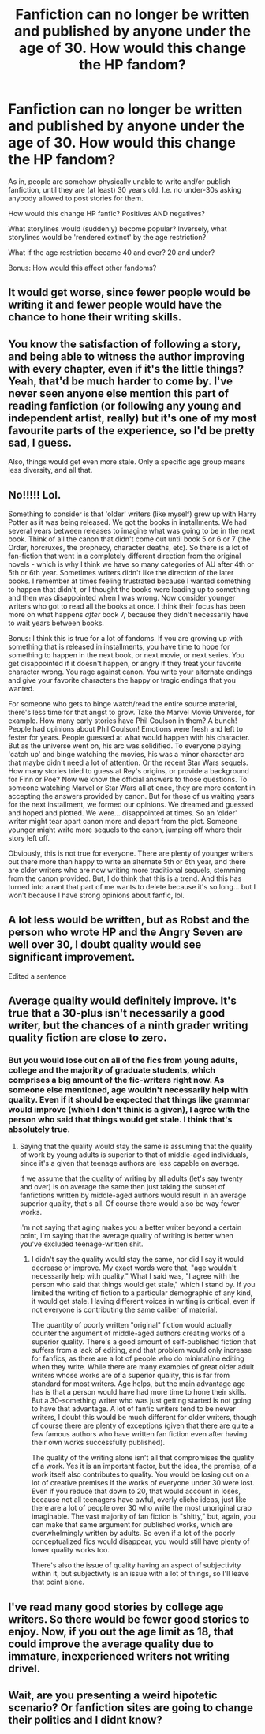 #+TITLE: Fanfiction can no longer be written and published by anyone under the age of 30. How would this change the HP fandom?

* Fanfiction can no longer be written and published by anyone under the age of 30. How would this change the HP fandom?
:PROPERTIES:
:Author: Dux-El52
:Score: 1
:DateUnix: 1586475218.0
:DateShort: 2020-Apr-10
:FlairText: Discussion
:END:
As in, people are somehow physically unable to write and/or publish fanfiction, until they are (at least) 30 years old. I.e. no under-30s asking anybody allowed to post stories for them.

How would this change HP fanfic? Positives AND negatives?

What storylines would (suddenly) become popular? Inversely, what storylines would be 'rendered extinct' by the age restriction?

What if the age restriction became 40 and over? 20 and under?

Bonus: How would this affect other fandoms?


** It would get worse, since fewer people would be writing it and fewer people would have the chance to hone their writing skills.
:PROPERTIES:
:Author: completely-ineffable
:Score: 12
:DateUnix: 1586480099.0
:DateShort: 2020-Apr-10
:END:


** You know the satisfaction of following a story, and being able to witness the author improving with every chapter, even if it's the little things? Yeah, that'd be much harder to come by. I've never seen anyone else mention this part of reading fanfiction (or following any young and independent artist, really) but it's one of my most favourite parts of the experience, so I'd be pretty sad, I guess.

Also, things would get even more stale. Only a specific age group means less diversity, and all that.
:PROPERTIES:
:Author: Cally6
:Score: 6
:DateUnix: 1586480955.0
:DateShort: 2020-Apr-10
:END:


** No!!!!! Lol.

Something to consider is that 'older' writers (like myself) grew up with Harry Potter as it was being released. We got the books in installments. We had several years between releases to imagine what was going to be in the next book. Think of all the canon that didn't come out until book 5 or 6 or 7 (the Order, horcruxes, the prophecy, character deaths, etc). So there is a lot of fan-fiction that went in a completely different direction from the original novels - which is why I think we have so many categories of AU after 4th or 5th or 6th year. Sometimes writers didn't like the direction of the later books. I remember at times feeling frustrated because I wanted something to happen that didn't, or I thought the books were leading up to something and then was disappointed when I was wrong. Now consider younger writers who got to read all the books at once. I think their focus has been more on what happens /after/ book 7, because they didn't necessarily have to wait years between books.

Bonus: I think this is true for a lot of fandoms. If you are growing up with something that is released in installments, you have time to hope for something to happen in the next book, or next movie, or next series. You get disappointed if it doesn't happen, or angry if they treat your favorite character wrong. You rage against canon. You write your alternate endings and give your favorite characters the happy or tragic endings that you wanted.

For someone who gets to binge watch/read the entire source material, there's less time for that angst to grow. Take the Marvel Movie Universe, for example. How many early stories have Phil Coulson in them? A bunch! People had opinions about Phil Coulson! Emotions were fresh and left to fester for years. People guessed at what would happen with his character. But as the universe went on, his arc was solidified. To everyone playing 'catch up' and binge watching the movies, his was a minor character arc that maybe didn't need a lot of attention. Or the recent Star Wars sequels. How many stories tried to guess at Rey's origins, or provide a background for Finn or Poe? Now we know the official answers to those questions. To someone watching Marvel or Star Wars all at once, they are more content in accepting the answers provided by canon. But for those of us waiting years for the next installment, we formed our opinions. We dreamed and guessed and hoped and plotted. We were... disappointed at times. So an 'older' writer might tear apart canon more and depart from the plot. Someone younger might write more sequels to the canon, jumping off where their story left off.

Obviously, this is not true for everyone. There are plenty of younger writers out there more than happy to write an alternate 5th or 6th year, and there are older writers who are now writing more traditional sequels, stemming from the canon provided. But, I do think that this is a trend. And this has turned into a rant that part of me wants to delete because it's so long... but I won't because I have strong opinions about fanfic, lol.
:PROPERTIES:
:Author: panickedwordsmith
:Score: 6
:DateUnix: 1586481711.0
:DateShort: 2020-Apr-10
:END:


** A lot less would be written, but as Robst and the person who wrote HP and the Angry Seven are well over 30, I doubt quality would see significant improvement.

Edited a sentence
:PROPERTIES:
:Author: Ash_Lestrange
:Score: 8
:DateUnix: 1586476476.0
:DateShort: 2020-Apr-10
:END:


** Average quality would definitely improve. It's true that a 30-plus isn't necessarily a good writer, but the chances of a ninth grader writing quality fiction are close to zero.
:PROPERTIES:
:Author: RoyTellier
:Score: 1
:DateUnix: 1586490764.0
:DateShort: 2020-Apr-10
:END:

*** But you would lose out on all of the fics from young adults, college and the majority of graduate students, which comprises a big amount of the fic-writers right now. As someone else mentioned, age wouldn't necessarily help with quality. Even if it should be expected that things like grammar would improve (which I don't think is a given), I agree with the person who said that things would get stale. I think that's absolutely true.
:PROPERTIES:
:Author: tragicHoratio
:Score: 3
:DateUnix: 1586492175.0
:DateShort: 2020-Apr-10
:END:

**** Saying that the quality would stay the same is assuming that the quality of work by young adults is superior to that of middle-aged individuals, since it's a given that teenage authors are less capable on average.

If we assume that the quality of writing by all adults (let's say twenty and over) is on average the same then just taking the subset of fanfictions written by middle-aged authors would result in an average superior quality, that's all. Of course there would also be way fewer works.

I'm not saying that aging makes you a better writer beyond a certain point, I'm saying that the average quality of writing is better when you've excluded teenage-written shit.
:PROPERTIES:
:Author: RoyTellier
:Score: 1
:DateUnix: 1586493260.0
:DateShort: 2020-Apr-10
:END:

***** I didn't say the quality would stay the same, nor did I say it would decrease or improve. My exact words were that, "age wouldn't necessarily help with quality." What I said was, "I agree with the person who said that things would get stale," which I stand by. If you limited the writing of fiction to a particular demographic of any kind, it would get stale. Having different voices in writing is critical, even if not everyone is contributing the same caliber of material.

The quantity of poorly written "original" fiction would actually counter the argument of middle-aged authors creating works of a superior quality. There's a good amount of self-published fiction that suffers from a lack of editing, and that problem would only increase for fanfics, as there are a lot of people who do minimal/no editing when they write. While there are many examples of great older adult writers whose works are of a superior quality, this is far from standard for most writers. Age helps, but the main advantage age has is that a person would have had more time to hone their skills. But a 30-something writer who was just getting started is not going to have that advantage. A lot of fanfic writers tend to be newer writers, I doubt this would be much different for older writers, though of course there are plenty of exceptions (given that there are quite a few famous authors who have written fan fiction even after having their own works successfully published).

The quality of the writing alone isn't all that compromises the quality of a work. Yes it is an important factor, but the idea, the premise, of a work itself also contributes to quality. You would be losing out on a lot of creative premises if the works of everyone under 30 were lost. Even if you reduce that down to 20, that would account in loses, because not all teenagers have awful, overly cliche ideas, just like there are a lot of people over 30 who write the most unoriginal crap imaginable. The vast majority of fan fiction is "shitty," but, again, you can make that same argument for published works, which are overwhelmingly written by adults. So even if a lot of the poorly conceptualized fics would disappear, you would still have plenty of lower quality works too.

There's also the issue of quality having an aspect of subjectivity within it, but subjectivity is an issue with a lot of things, so I'll leave that point alone.
:PROPERTIES:
:Author: tragicHoratio
:Score: 1
:DateUnix: 1586496712.0
:DateShort: 2020-Apr-10
:END:


** I've read many good stories by college age writers. So there would be fewer good stories to enjoy. Now, if you out the age limit as 18, that could improve the average quality due to immature, inexperienced writers not writing drivel.
:PROPERTIES:
:Author: raveninthewind84
:Score: 1
:DateUnix: 1586564713.0
:DateShort: 2020-Apr-11
:END:


** Wait, are you presenting a weird hipotetic scenario? Or fanfiction sites are going to change their politics and I didnt know?
:PROPERTIES:
:Author: ErinTesden
:Score: 1
:DateUnix: 1586734421.0
:DateShort: 2020-Apr-13
:END:
